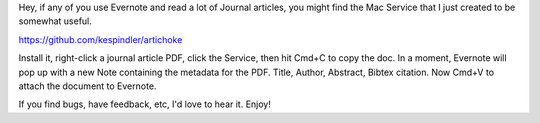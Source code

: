 Hey, if any of you use Evernote and read a lot of Journal articles, you might find the Mac Service that I just created to be somewhat useful.

https://github.com/kespindler/artichoke

Install it, right-click a journal article PDF, click the Service, then hit Cmd+C to copy the doc. In a moment, Evernote will pop up with a new Note containing the metadata for the PDF. Title, Author,  Abstract, Bibtex citation. Now Cmd+V  to attach the document to Evernote.

If you find bugs, have feedback, etc, I'd love to hear it. Enjoy! 
